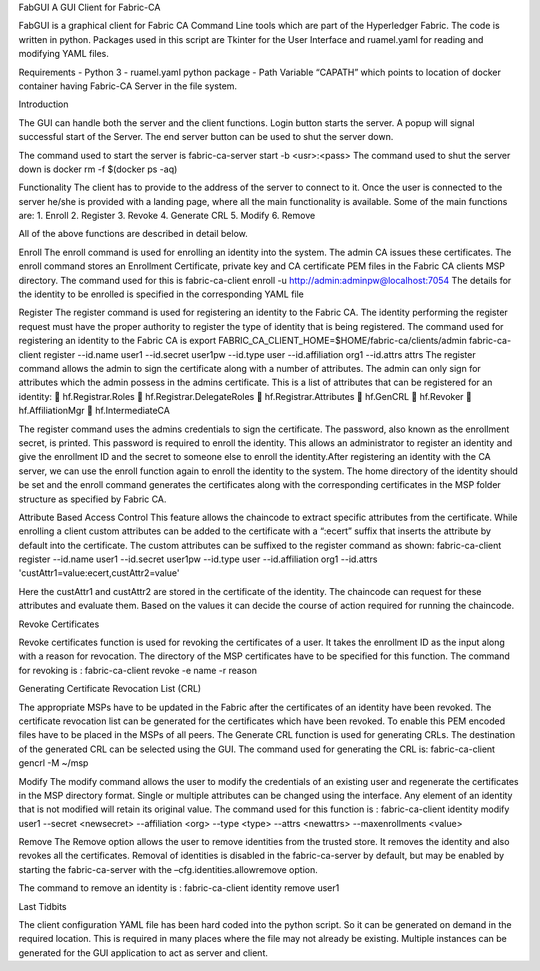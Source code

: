 FabGUI
A GUI Client for Fabric-CA


FabGUI is a graphical client for Fabric CA Command Line tools which are part of the Hyperledger Fabric. The code is written in python. 
Packages used in this script are Tkinter for the User Interface and ruamel.yaml for reading and modifying YAML files.

Requirements
- Python 3
- ruamel.yaml python package
- Path Variable “CAPATH” which points to location of docker container having Fabric-CA Server in the file system.

Introduction

The GUI can handle both the server and the client functions. Login button starts the server. A popup will signal successful start of the Server. The end server button can be used to shut the server down.

The command used to start the server is fabric-ca-server start -b <usr>:<pass> 
The command used to shut the server down is docker rm -f $(docker ps -aq)

Functionality
The client has to provide to the address of the server to connect to it. Once the user is connected to the server he/she is provided with a landing page, where all the main functionality is available.
Some of the 	main functions are:
1.	Enroll
2.	Register
3.	Revoke
4.	Generate CRL
5.	Modify
6.	Remove

                                                 

All of the above functions are described in detail below.


Enroll
The enroll command is used for enrolling an identity into the system. The admin CA issues these certificates.
The enroll command stores an Enrollment Certificate, private key and CA certificate PEM files in the Fabric CA clients MSP directory.
The command used for this is 
fabric-ca-client enroll -u http://admin:adminpw@localhost:7054
The details for the identity to be enrolled is specified in the corresponding YAML file

Register
The register command is used for registering an identity to the Fabric CA. The identity performing the register request must have the proper authority to register the type of identity that is being registered.
The command used for registering an identity to the Fabric CA is
export FABRIC_CA_CLIENT_HOME=$HOME/fabric-ca/clients/admin
fabric-ca-client register --id.name user1 --id.secret user1pw --id.type user 	--id.affiliation org1 --id.attrs attrs
The register command allows the admin to sign the certificate along with a number of 	attributes. The admin can only sign for attributes which the admin possess in the admins 	certificate.
This is a list of attributes that can be registered for an identity:
	hf.Registrar.Roles
	hf.Registrar.DelegateRoles
	hf.Registrar.Attributes
	hf.GenCRL
	hf.Revoker
	hf.AffiliationMgr
	hf.IntermediateCA

The register command uses the admins credentials to sign the certificate. The password, also 	known as the enrollment secret, is printed. This password is required to enroll the identity. 	This allows an administrator to register an identity and give the enrollment ID and the secret to someone else to enroll the identity.After registering an identity with the CA server, we can use the enroll function again to enroll 	the identity to the system. The home directory of the identity should be set and the enroll 	command generates the certificates along with the corresponding certificates in the MSP 		folder structure as specified by Fabric CA. 

Attribute Based Access Control
This feature allows the chaincode to extract specific attributes from the certificate. While enrolling a client custom attributes can be added to the certificate with a “:ecert” suffix that inserts the attribute by default into the certificate.
The custom attributes can be suffixed to the register command as shown:
fabric-ca-client register --id.name user1 --id.secret user1pw --id.type user 	--id.affiliation org1 --id.attrs 'custAttr1=value:ecert,custAttr2=value'

Here the custAttr1 and custAttr2 are stored in the certificate of the identity. The chaincode 	can request for these attributes and evaluate them. Based on the values it can decide the 	course of action required for running the chaincode.

Revoke Certificates

Revoke certificates function is used for revoking the certificates of a user. It takes the enrollment ID as the input along with a reason for revocation. The directory of the MSP certificates have to be specified for this function. The command for revoking is :
fabric-ca-client revoke -e name -r reason

Generating Certificate Revocation List (CRL)

The appropriate MSPs have to be updated in the Fabric after the certificates of an identity have been revoked. The certificate revocation list can be generated for the certificates which have been revoked. To enable this PEM encoded files have to be placed in the MSPs of all peers. The Generate CRL function is used for generating CRLs. The destination of the generated CRL can be selected using the GUI.
The command used for generating the CRL is:
fabric-ca-client gencrl -M ~/msp 

Modify
The modify command allows the user to modify the credentials of an existing user and regenerate the certificates in the MSP directory format. Single or multiple attributes can be changed using the interface. Any element of an identity that is not modified will retain its original value.
The command used for this function is : 
fabric-ca-client identity modify user1 --secret <newsecret> --affiliation 	<org> --type <type> --attrs <newattrs> --maxenrollments <value>

Remove
The Remove option allows the user to remove identities from the trusted store. It removes the identity and also revokes all the certificates. Removal of identities is disabled in the fabric-ca-server by default, but may be enabled by starting the fabric-ca-server with the 
–cfg.identities.allowremove option.

The command to remove an identity is : 
fabric-ca-client identity remove user1

Last Tidbits

The client configuration YAML file has been hard coded into the python script. So it can be generated on demand in the required location. This is required in many places where the file may not already be existing.
Multiple instances can be generated for the GUI application to act as server and client. 


